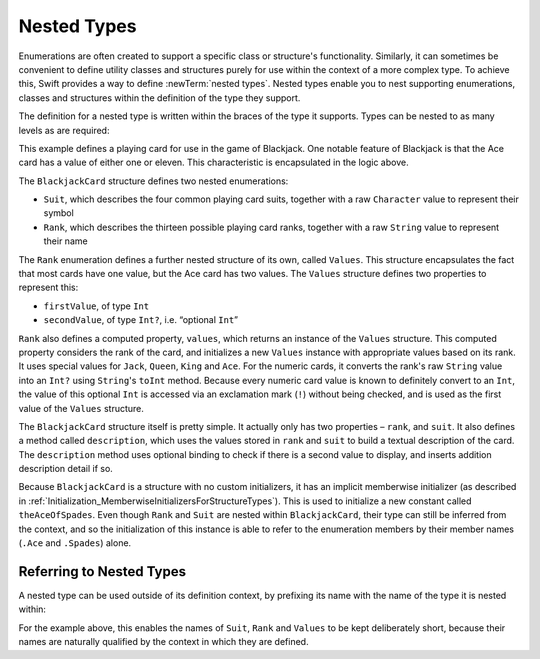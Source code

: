 Nested Types
============

Enumerations are often created to support a specific class or structure's functionality.
Similarly, it can sometimes be convenient to define utility classes and structures
purely for use within the context of a more complex type.
To achieve this, Swift provides a way to define :newTerm:`nested types`.
Nested types enable you to nest supporting enumerations, classes and structures
within the definition of the type they support.

The definition for a nested type is written within the braces of the type it supports.
Types can be nested to as many levels as are required:

.. testcode:: nestedTypes

   -> struct BlackjackCard {
         enum Suit: Character {
            case Spades = '♠', Hearts = '♡', Diamonds = '♢', Clubs = '♣'
         }
         enum Rank: String {
            case Two = "2", Three = "3", Four = "4", Five = "5", Six = "6"
            case Seven = "7", Eight = "8", Nine = "9", Ten = "10"
            case Jack = "Jack", Queen = "Queen", King = "King", Ace = "Ace"
            struct Values {
               let firstValue: Int
               let secondValue: Int?
            }
            var values: Values {
               switch self {
                  case .Ace:
                     return Values(1, 11)
                  case .Jack, .Queen, .King:
                     return Values(10, nil)
                  default:
                     return Values(self.toRaw().toInt()!, nil)
               }
            }
         }
         let rank: Rank
         let suit: Suit
         func description() -> String {
            var output = "the \(rank.toRaw()) of \(suit.toRaw())"
            output += " is worth \(rank.values.firstValue)"
            if let secondValue = rank.values.secondValue {
               output += " or \(secondValue)"
            }
            return output
         }
      }
   -> let theAceOfSpades = BlackjackCard(.Ace, .Spades)
   << // theAceOfSpades : BlackjackCard = BlackjackCard(<unprintable value>, <unprintable value>)
   -> println("Blackjack value: \(theAceOfSpades.description())")
   <- Blackjack value: the Ace of ♠ is worth 1 or 11

This example defines a playing card for use in the game of Blackjack.
One notable feature of Blackjack is that the Ace card has a value of
either one or eleven. This characteristic is encapsulated in the logic above.

The ``BlackjackCard`` structure defines two nested enumerations:

* ``Suit``, which describes the four common playing card suits,
  together with a raw ``Character`` value to represent their symbol
* ``Rank``, which describes the thirteen possible playing card ranks,
  together with a raw ``String`` value to represent their name

The ``Rank`` enumeration defines a further nested structure of its own, called ``Values``.
This structure encapsulates the fact that most cards have one value,
but the Ace card has two values.
The ``Values`` structure defines two properties to represent this:

* ``firstValue``, of type ``Int``
* ``secondValue``, of type ``Int?``, i.e. “optional ``Int``”

``Rank`` also defines a computed property, ``values``,
which returns an instance of the ``Values`` structure.
This computed property considers the rank of the card,
and initializes a new ``Values`` instance with appropriate values based on its rank.
It uses special values for ``Jack``, ``Queen``, ``King`` and ``Ace``.
For the numeric cards, it converts the rank's raw ``String`` value into an ``Int?``
using ``String``'s ``toInt`` method.
Because every numeric card value is known to definitely convert to an ``Int``,
the value of this optional ``Int`` is accessed via an exclamation mark (``!``)
without being checked, and is used as the first value of the ``Values`` structure.

The ``BlackjackCard`` structure itself is pretty simple.
It actually only has two properties – ``rank``, and ``suit``.
It also defines a method called ``description``,
which uses the values stored in ``rank`` and ``suit`` to build
a textual description of the card.
The ``description`` method uses optional binding to check if there is
a second value to display, and inserts addition description detail if so.

Because ``BlackjackCard`` is a structure with no custom initializers,
it has an implicit memberwise initializer
(as described in :ref:`Initialization_MemberwiseInitializersForStructureTypes`).
This is used to initialize a new constant called ``theAceOfSpades``.
Even though ``Rank`` and ``Suit`` are nested within ``BlackjackCard``,
their type can still be inferred from the context,
and so the initialization of this instance is able to refer to the enumeration members
by their member names (``.Ace`` and ``.Spades``) alone.

.. _NestedTypes_ReferringToNestedTypes:

Referring to Nested Types
-------------------------

A nested type can be used outside of its definition context,
by prefixing its name with the name of the type it is nested within:

.. testcode:: nestedTypes

   -> let heartsSymbol = BlackjackCard.Suit.Hearts.toRaw()
   << // heartsSymbol : Character = <unprintable value>
   /> heartsSymbol is '\(heartsSymbol)'
   </ heartsSymbol is '♡'

For the example above, 
this enables the names of ``Suit``, ``Rank`` and ``Values`` to be kept deliberately short,
because their names are naturally qualified by the context in which they are defined.
